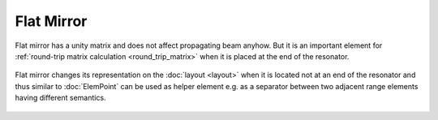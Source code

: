 .. index:: single: flat mirror
.. index:: single: mirror (flat)

Flat Mirror
===========

Flat mirror has a unity matrix and does not affect propagating beam anyhow. But it is an important element for :ref:`round-trip matrix calculation <round_trip_matrix>` when it is placed at the end of the resonator.

    .. image:: ElemFlatMirror.png
    
Flat mirror changes its representation on the :doc:`layout <layout>` when it is located not at an end of the resonator and thus similar to :doc:`ElemPoint` can be used as helper element e.g. as a separator between two adjacent range elements having different semantics.

    .. image:: ElemFlatMirror_example.png
    
.. seealso::

    :doc:`../elem_matrs`, :doc:`../catalog`, :doc:`../elem_props`
    